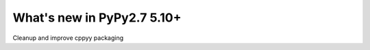 ===========================
What's new in PyPy2.7 5.10+
===========================

.. this is a revision shortly after release-pypy2.7-v5.9.0
.. startrev:d56dadcef996

.. branch: cppyy-packaging
Cleanup and improve cppyy packaging

.. branch: docs-osx-brew-openssl

